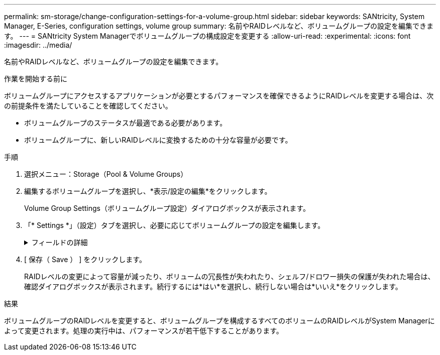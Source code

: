 ---
permalink: sm-storage/change-configuration-settings-for-a-volume-group.html 
sidebar: sidebar 
keywords: SANtricity, System Manager, E-Series, configuration settings, volume group 
summary: 名前やRAIDレベルなど、ボリュームグループの設定を編集できます。 
---
= SANtricity System Managerでボリュームグループの構成設定を変更する
:allow-uri-read: 
:experimental: 
:icons: font
:imagesdir: ../media/


[role="lead"]
名前やRAIDレベルなど、ボリュームグループの設定を編集できます。

.作業を開始する前に
ボリュームグループにアクセスするアプリケーションが必要とするパフォーマンスを確保できるようにRAIDレベルを変更する場合は、次の前提条件を満たしていることを確認してください。

* ボリュームグループのステータスが最適である必要があります。
* ボリュームグループに、新しいRAIDレベルに変換するための十分な容量が必要です。


.手順
. 選択メニュー：Storage（Pool & Volume Groups）
. 編集するボリュームグループを選択し、*表示/設定の編集*をクリックします。
+
Volume Group Settings（ボリュームグループ設定）ダイアログボックスが表示されます。

. 「* Settings *」（設定）タブを選択し、必要に応じてボリュームグループの設定を編集します。
+
.フィールドの詳細
[%collapsible]
====
[cols="25h,~"]
|===
| 設定 | 説明 


 a| 
名前
 a| 
ユーザが指定したボリュームグループの名前を変更できます。ボリュームグループの名前は必ず指定する必要があります。



 a| 
RAIDレベル
 a| 
ドロップダウンメニューから新しいRAIDレベルを選択します。

** *RAID 0ストライピング*--ハイパフォーマンスを提供しますが'データの冗長性は提供しませんボリュームグループ内の1本のドライブで障害が発生すると、関連付けられているすべてのボリュームで障害が発生し、すべてのデータが失われます。ストライピングRAIDグループは、2つ以上のドライブを1つの大容量論理ドライブにまとめます。
** *RAID 1ミラーリング*--高いパフォーマンスと最高のデータ可用性を提供し、企業レベルまたは個人レベルで機密データを保存するのに適しています。一方のドライブの内容をミラーペアのもう一方のドライブに自動的にミラーリングすることで、データを保護します。単一のドライブ障害からの保護を提供します。
** *RAID 10ストライピング/ミラーリング*-- RAID 0 (ストライピング)とRAID 1 (ミラーリング)を組み合わせたもので'4台以上のドライブを選択した場合に実現されますRAID 10は、高いパフォーマンスとフォールトトレランスが必要な、データベースなどの大量のトランザクションを処理するアプリケーションに適しています。
** *RAID 5*--標準的なI/Oサイズが小さく読み取り処理の割合が高いマルチユーザー環境(データベースやファイルシステムストレージなど)に最適
** *RAID 6*-- RAID 5を超える冗長性を必要とするが'高い書き込みパフォーマンスは必要としない環境に最適です


RAID 3をボリュームグループに割り当てるには、コマンドラインインターフェイスを使用する必要があります。

RAIDレベルの変更はキャンセルできません。変更中もデータは引き続き使用できます。



 a| 
最適化容量（EF600アレイのみ）
 a| 
ボリュームグループの作成時に、使用可能容量とパフォーマンスおよびドライブの寿命とのバランスに基づいて、推奨される最適化容量が決定されます。このバランスを調整するには、使用可能容量を犠牲にしてパフォーマンスの向上とドライブ寿命の延長を図る場合はスライダを右に、パフォーマンスとドライブ寿命を犠牲にして使用可能容量を増やす場合は左に動かします。

SSDドライブでは、その容量の一部が未割り当ての場合に寿命が長くなり、最大書き込みパフォーマンスが向上します。ボリュームグループに関連付けられているドライブの未割り当て容量は、グループの空き容量（ボリュームで使用されていない容量）と、使用可能容量のうちの最適化容量として確保された容量で構成されます。この最適化容量は使用可能容量を減らすことで最小レベルの最適化容量を確保するため、ボリュームの作成には使用できません。

|===
====
. [ 保存（ Save ） ] をクリックします。
+
RAIDレベルの変更によって容量が減ったり、ボリュームの冗長性が失われたり、シェルフ/ドロワー損失の保護が失われた場合は、確認ダイアログボックスが表示されます。続行するには*はい*を選択し、続行しない場合は*いいえ*をクリックします。



.結果
ボリュームグループのRAIDレベルを変更すると、ボリュームグループを構成するすべてのボリュームのRAIDレベルがSystem Managerによって変更されます。処理の実行中は、パフォーマンスが若干低下することがあります。
